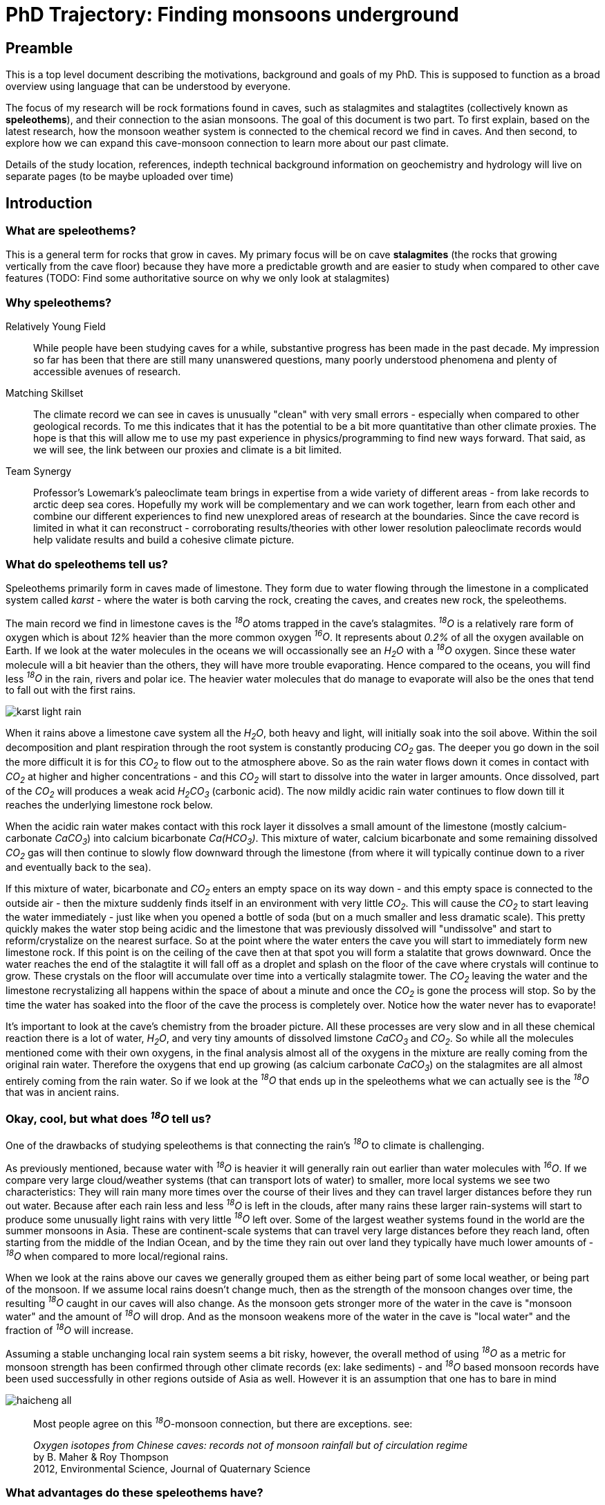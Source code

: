 :imagesdir: fig/
:!webfonts:
:stylesheet: ../web/adoc.css
:table-caption!:
:reproducible:
:nofooter:

= PhD Trajectory: Finding monsoons underground



== Preamble

This is a top level document describing the motivations, background and goals of my PhD. This is supposed to function as a broad overview using language that can be understood by everyone.

The focus of my research will be rock formations found in caves, such as stalagmites and stalagtites (collectively known as *speleothems*), and their connection to the asian monsoons. The goal of this document is two part. To first explain, based on the latest research, how the monsoon weather system is connected to the chemical record we find in caves. And then second, to explore how we can expand this cave-monsoon connection to learn more about our past climate.

Details of the study location, references, indepth technical background information on geochemistry and hydrology will live on separate pages (to be maybe uploaded over time)

== Introduction

=== What are speleothems?

This is a general term for rocks that grow in caves. My primary focus will be on cave *stalagmites* (the rocks that growing vertically from the cave floor) because they have more a predictable growth and are easier to study when compared to other cave features (TODO: Find some authoritative source on why we only look at stalagmites)

=== Why speleothems?

Relatively Young Field::
  While people have been studying caves for a while, substantive progress has been made in the past decade. My impression so far has been that there are still many unanswered questions, many poorly understood phenomena and plenty of accessible avenues of research.

Matching Skillset::
  The climate record we can see in caves is unusually "clean" with very small errors - especially when compared to other geological records. To me this indicates that it has the potential to be a bit more quantitative than other climate proxies. The hope is that this will allow me to use my past experience in physics/programming to find new ways forward. That said, as we will see, the link between our proxies and climate is a bit limited.

Team Synergy::
  Professor's Lowemark's paleoclimate team brings in expertise from a wide variety of different areas - from lake records to arctic deep sea cores. Hopefully my work will be complementary and we can work together, learn from each other and combine our different experiences to find new unexplored areas of research at the boundaries. Since the cave record is limited in what it can reconstruct - corroborating results/theories with other lower resolution paleoclimate records would help validate results and build a cohesive climate picture. 

=== What do speleothems tell us?

Speleothems primarily form in caves made of limestone. They form due to water flowing through the limestone in a complicated system called _karst_ - where the water is both carving the rock, creating the caves, and creates new rock, the speleothems.

The main record we find in limestone caves is the _­^18^O_ atoms trapped in the cave's stalagmites. _­^18^O_ is a relatively rare form of oxygen which is about _12%_ heavier than the more common oxygen _­^16^O_. It represents about _0.2%_ of all the oxygen available on Earth. If we look at the water molecules in the oceans we will occassionally see an _H~2~O_ with a _­^18^O_ oxygen. Since these water molecule will a bit heavier than the others, they will have more trouble evaporating. Hence compared to the oceans, you will find less _­^18^O_ in the rain, rivers and polar ice. The heavier water molecules that do manage to evaporate will also be the ones that tend to fall out with the first rains.

image:diagram/karst-light-rain.svg[]

When it rains above a limestone cave system all the _H~2~O_, both heavy and light, will initially soak into the soil above. Within the soil decomposition and plant respiration through the root system is constantly producing _CO~2~_ gas. The deeper you go down in the soil the more difficult it is for this _CO~2~_ to flow out to the atmosphere above. So as the rain water flows down it comes in contact with _CO~2~_ at higher and higher concentrations - and this _CO~2~_ will start to dissolve into the water in larger amounts. Once dissolved, part of the _CO~2~_ will produces a weak acid _H~2~CO~3~_ (carbonic acid). The now mildly acidic rain water continues to flow down till it reaches the underlying limestone rock below.

When the acidic rain water makes contact with this rock layer it dissolves a small amount of the limestone (mostly calcium-carbonate _CaCO~3~_) into calcium bicarbonate _Ca(HCO~3~)_. This mixture of water, calcium bicarbonate and some remaining dissolved _CO~2~_ gas will then continue to slowly flow downward through the limestone (from where it will typically continue down to a river and eventually back to the sea).

If this mixture of water, bicarbonate and _CO~2~_ enters an empty space on its way down - and this empty space is connected to the outside air - then the mixture suddenly finds itself in an environment with very little _CO~2~_. This will cause the _CO~2~_ to start leaving the water immediately - just like when you opened a bottle of soda (but on a much smaller and less dramatic scale). This pretty quickly makes the water stop being acidic and the limestone that was previously dissolved will "undissolve" and start to reform/crystalize on the nearest surface. So at the point where the water enters the cave you will start to immediately form new limestone rock. If this point is on the ceiling of the cave then at that spot you will form a stalatite that grows downward. Once the water reaches the end of the stalagtite it will fall off as a droplet and splash on the floor of the cave where crystals will continue to grow. These crystals on the floor will accumulate over time into a vertically stalagmite tower. The _CO~2~_ leaving the water and the limestone recrystalizing all happens within the space of about a minute and once the _CO~2~_ is gone the process will stop. So by the time the water has soaked into the floor of the cave the process is completely over. Notice how the water never has to evaporate!

It's important to look at the cave's chemistry from the broader picture. All these processes are very slow and in all these chemical reaction there is a lot of water, _H~2~O_, and very tiny amounts of dissolved limstone _CaCO~3~_ and _CO~2~_. So while all the molecules mentioned come with their own oxygens, in the final analysis almost all of the oxygens in the mixture are really coming from the original rain water. Therefore the oxygens that end up growing (as calcium carbonate _CaCO~3~_) on the stalagmites are all almost entirely coming from the rain water. So if we look at the _­^18^O_ that ends up in the speleothems what we can actually see is the _­^18^O_ that was in ancient rains.

=== Okay, cool, but what does _­^18^O_ tell us?

One of the drawbacks of studying speleothems is that connecting the rain's _­^18^O_ to climate is challenging.

As previously mentioned, because water with _­^18^O_ is heavier it will generally rain out earlier than water molecules with _­^16^O_. If we compare very large cloud/weather systems (that can transport lots of water) to smaller, more local systems we see two characteristics: They will rain many more times over the course of their lives and they can travel larger distances before they run out water. Because after each rain less and less _­^18^O_ is left in the clouds, after many rains these larger rain-systems will start to produce some unusually light rains with very little _­^18^O_ left over. Some of the largest weather systems found in the world are the summer monsoons in Asia. These are continent-scale systems that can travel very large distances before they reach land, often starting from the middle of the Indian Ocean, and by the time they rain out over land they typically have much lower amounts of _­^18^O_ when compared to more local/regional rains.

When we look at the rains above our caves we generally grouped them as either being part of some local weather, or being part of the monsoon. If we assume local rains doesn't change much, then as the strength of the monsoon changes over time, the resulting _­^18^O_ caught in our caves will also change. As the monsoon gets stronger more of the water in the cave is "monsoon water" and the amount of _­^18^O_ will drop. And as the monsoon weakens more of the water in the cave is "local water" and the fraction of _­^18^O_ will increase.

Assuming a stable unchanging local rain system seems a bit risky, however, the overall method of using _­^18^O_ as a metric for monsoon strength has been confirmed through other climate records (ex: lake sediments) - and _­^18^O_ based monsoon records have been used successfully in other regions outside of Asia as well. However it is an assumption that one has to bare in mind

image:plot/haicheng-all.svg[]
____
Most people agree on this _­^18^O_-monsoon connection, but there are exceptions. see:

_Oxygen isotopes from Chinese caves: records not of monsoon rainfall but of circulation regime_ +
by B. Maher & Roy Thompson +
2012, Environmental Science, Journal of Quaternary Science +
____

=== What advantages do these speleothems have?

While we've established there is a monsoon record in our caves, a record on its own is not very useful if the same information can be obtained elsewhere. However these _­^18^O_ records has some very unique advantages that set them apart. I highlight these here because I feel it's important to keep these advantages in mind. This is where new inferances can be made - ones that wouldn't have been possible from other climate records.

High resolution _­^18^O_::
  As we saw previously, almost every molecule of the limestone has an oxygen (_CaCO~3~_) so measuring oxygen in never a problem. And while the rain does have less _­^18^O_ than the oceans, it's still present in sufficient concentrations that even with a very small amount of limestone we can measured its concentration to with a very high accuracy. As a result there is very little data noise to worry about. There are also very few processes which can change this _­^18^O_ concentration between the time it rains and the time the stalagmite forms.

Accurate time keeping::
  The date of each layer in a stalgmite is determines using https://en.wikipedia.org/wiki/Uranium%E2%80%93thorium_dating[Uranium-Thorium dating]. Small amounts of uranium are present in limestone and it will dissolve (in very small amounts) into the rain water that flows through the rock. If the rain water forms a stalagmite then some of it will also get trapped in the stalagmite crystal. Uranium is radioactive and so it will eventually decay into Thorium. However Thorium, unlike Uranium, can not dissolve in water at all. This means that we can know for certain that a freshly formed stalagtite crystal has no trace of Thorium. Any Thorium you find subsequently must have formed over time from the decay of Uranium. The ratio of Thorium to Uranium naturally increases over time and it can very accurately tell you the time when the rock containing our _­^18^O_ actually formed. (https://www.semanticscholar.org/paper/A-novel-approach-for-construction-of-chronologies-Lechleitner-Fohlmeister/011f21309573ec81f26824f80d4f8fec80a8a863[somtimes this can go wrong though])

Finding climate drivers::
  Accurate time keeping turns out to be particularly important when looking at past climate. A lot of changes in the Earth's climate as quite sudden and many things in the Earth's climate can shift over the course of a very short amount of time. It can be critical to know which things shifted first and which shifted later. Sometimes this allows us to infer that an earlier event caused a later event and at othe times it just leaves us with more questions to explore. For instance careful measurements have shown that _CO~2~_ levels will increase sharply just a couple thousand years before the collapse of the glaciers. This goes against our previous intuition about the carbon cycle and gives researches an important phenomena to try to explain. With Uranium Thorium dating being one of the best dating methods we have available the stalagmite record gives us a unique window into these hard climate-response questions.

Several important geologic time scales::
  The https://en.wikipedia.org/wiki/Uranium%E2%80%93thorium_dating[Uranium-Thorium dating] method allows us to calculate ages going back about 600k years. This creates a high-accuracy bridge between recent deglacial climate records, which are abundant, and past glacial/interglacial periods about which we understand much less. One can build and test climate theories on the more recent data-rich time periods and then re-apply those theories on to periods where we have much less information.

The main drawbacks are that the stalagmite doesn't easily yield any other signal other than _­^18^O_, and as it's been illustrated, the connection between _­^18^O_ and the climate is for the moment limited to looking at monsoons.

== Research

Going forward we need to try to develop other climate records from the caves so that we can say more about the changes we are seeing

=== A mesoscale climate index

The first step to understanding the paleclimate record is to understand the current climate configuration. In particular we want to have a clear understanding of the drivers of _^18^O_ in our study region. If we assume the monsoon hypothesis is correct, then we would like to know:
- what is the isotopic signature of the summer and winter monsoons?
- what is the isotopic signature of the "background" tropical rain in the region?
- what is the variability in these signatures?

The begin to tackle these issues we need to start with two things. A modern _^18^O_ record. A modern monsoon record. For the _^18^O_ record we have a daily record from the Krabi airport. The airport is near the study site and should generally exhibit similar _^18^O_ variability.

The part that is missing is a mesoscale monsoon record. We estimate one based on a decade long super high resolution precipitation record that was collected by NASA satellites. We use a simple pattern extraction algorithm (a simplified variant of a EOF/PCA rotation) to identify the winter and summer monsoon precipitation patterns. Based on the patterns we can then estimate the presence of each monsoon for a given time period - as well as the amount of background precipitation

Once we have a clear metric of the  _^18^O_ and monsoons we can then start quantitatively tackle the core questions:
- Under a stable unchanging climate, given the error and variability in the precipitation _^18^O_, how many years would you need to average to get an acceptable error? ie. under ideal conditions, what is the minimal speleothem layer we could drill and get a useful result?
- Given an ideal error-free _^18^O_ value, can we decompose it into its summer/winter/background fractions?


=== Using differences in stalagmite flow paths

The second question seems to pose a numeric challenge. The summer/winter/background configuration is one that doesn't have an immediate clear answer. You no longer have a classic "two endmember" setup where one climate pulls  _^18^O_ up/down while the other pulls it down/up. The third element resides in the middle and is not destinguishable from a mixture of the other two.

The winter monsoon's moisture source in the Bay of Thailand or South China Sea is closer to the study site and hence it should undergo less rainout before reaching the cave compared to the summer monsoon which comes from the Indian Ocean. When looking at their isotopic signatures we'd expect that the summer monsoon is isotopically "very light", the local background precipitation is "very heavy" and the winter monsoon is somewhere in between. As a result a fundamental issue is that any measured value of _^18^O_ could correspond to different fractions of those three climate phenomena and we have no immediate way to distinguish which fraction is correct. This is effectively an issue of too many degrees of freedom!

To constrain the problem and to find a fixed solution I need additional constraints. I hope to construct an additional contraint on the total precipitation volume by comparing different speleothems in the same cave. Each stalagmite should exhibit different responses to precipitation volume. Hence the amount of summer/winter monsoon rain that reaches each stalagmite will be different and as a result the valid climate fractions for the measured oxygen isotopes in each speleothem will also be distinct.

The reason for the difference is that the path of the rain water to the cave is actually a more complicated process than previously described. The water is flowing down many different small channels in the limestone, and the flow through these channels will often change depending on how much rain water is coming down from above. The added pressure from large amounts can also produce a "piston effect" which pushes exponentially more water into the cave.

Previous research has shown that as water builds up during a long rain it will often find new channels to flow down into the cave. Just like when you fill your hands with water, as the water level rises it finds new gaps between your fingers to go through. This can lead to a stalagmite which has little flow and growth when rains are small, but once the rains pass some threshold level, a new channel is reached and there is a drastic increase in the flow/growth. Or you can have the opposite situation, where past a certain point the water finds some other way down - past the stalagmite - and the flow rate stops increasing.

image:diagram/karst-conduit-heavy.svg[]

The net result is that each stalagmite in a cave has a fingerprint of sorts with its own set of flow paths - each stalagmite will respond slightly differently to changes in the rain. If we were to look at several stalagmites in one cave (each with their own rain response) we could start to infer more about the rains and monsoons above

If we look at the simple scenario of a two-state summer/background system - any given value of _^18^O_ may represent different volumes of precipitation. The only constraint is that the fraction of summer monsoon rain to background rain remains the same.

However if we have stalagmite that are more and less sensitive to high (summer monsoon) precipitation, then a change in absolute precipitation volume would result in different fractions of summer/background  _^18^O_ being deposited in the stalagmite. The two records would not match and one could say something about actual summer/background rain volumes

In our three state system we would need three or four speleothems to constrain the problem and achieve the same result. Comparing different stalagmites would allow us to move from a one dimensional view of _­^18^O_ to something more nuanced.


== Conclusion and timeline

The general research is split along 3 semi-independent threads
- climate index::
The climate index generator is coming together and seems to present very promising results (2023-08-30). It's a bit unknown how it will be received in the meteorological community. I hope to present it at AGU to get concrete feedback. I think at the end of the day it should yield at least something new and interesting - though the scope is a bit unclear at the moment
- flowthrough characterization::
Equipment was unsuccessfully tested in Krabi. The second set of loggers will be installed shortly. Hopefully things will go more smoothly this time
- paleoclimate resonstruction::
This would involve actually taking speleothems from the cave and doing the labwork to get oxygen isotope values. This work would hopefully start in the spring. Since it looks like I need to sample 3-4 speleothems, I may just want to focus on the near-present time period (where there are hopefully other records to compare to)

== Side Projects

Here I list some potential side projects that are at the back of my mind

=== Using rain shadows to infer spatial information

If we don't limit ourselves to just one cave and we look at a slightly larger scale, we can start to compare caves in a particular area. As long as the caves are near each other they will all be under the influence of the same monsoons and local weather systems. Likely caves spaced further apart would exhibit more climate variations (say different sides of a peninsula), but would also presumably have start to exhibit different mesoscale climate configuration with more potential biases due to external factors

If we were to carefully select nearby caves that were separated by some small mountains then while the local climate would be the same everywhere, the different caves could end up recieving different amount of rain due to the mountains' rain shadow. Hence the record of _­^18^O_ will differ a bit from cave to cave. The rain shadow ensures that, all else being equal, rains coming towards a cave from the direction of a mountain will produce less rain than ones coming from any other direction.

image:diagram/multicave-simple.svg[]

If one could find several closely situated caves with suitable stalagmites in a similar configuration then one could use the biases and small differences in the _­^18^O_ record in each of these caves to start talking spatially about the changes in the local monsoons. One could in theory start to say which direction the monsoon had increased/decreased from and if the direction of the monsoon had changed (*Note* this mathematically requires a nonelinear response to the rain amount in each cave. Fortunately the piston effect is exponential). If this could be replicated over a whole region then one could start to reconstruct the dynamic of the whole monsoon system.

Naturally if this could be done in cojunction with the flow-path analysis from the previous section, then one could in theory recreate a very detailed understanding of the regional climate over the last hundreds of thousands of years. One that goes far beyond the one dimensional anaylsis that's been possible so far.

____
Nearby caves have been compared before to see changes in the amount of local rain

Hu, C., Henderson, G. M., Huang, J. H., Xie, S. C., Johnson, K. R. (2008). Quantification of Holocene Asian monsoon rainfall from spatially separated cave records. Earth and Planetary Science Letters, 266, 221-232.

However it doesn't seem that anyone has yet tried to deduce a direction.
____


=== Insolation driver

The monsoons have been shown to be very sensitive to changes in the Earth's Orbit. They seem to very closely follow the amount of sunlight recieve at the 65° latitude.

image:plot/haicheng-all.svg[]

However as is apparant there is a bit of a "lag" in the response. It's an open question if this is some delay in the climate system (the oceans need time to warm up?) or if it's actually responding to a change in sunlight during late summer. Both possibilities has their supporting theories, and while both alternatives give a signal that looks quite similar they are actually mathematically distinct. Using the latest monsoon records it might be possible to distinguish which mechanism is at play

____
This project probably requires a bit of external consolation b/c it's quite "mathy" and outside out normal comfort zone
____

=== Looking at the Carbon in the sepeleothems

Another element to potentially look at is _­^13^C_. This is a rarer form of carbon (~ 1%) that is found in both rocks as well as the _CO~2~_ in the atmosphere. Plants that form the soil generally prefer to not take up this form of carbon from the air - so the _CO~2~_ in the soil is _­^13^C_ poor relative to the carbon that is in the limestone. The longer the acidic bicarbonate water sits in the limestone the more it will exchange its carbon with the surrounding rock - leading to "rock aging". This carbon will also then get deposited in the stalagmite.

In theory this could provide us with a way to measure how long the rain sat in the rock before it reaches the cave - and one could observe that change over time. Presumably if it rains more, and the water pressure is higher, then the water will flow through the rock quicker and it will pick up less _­^13^C_ from the limestone.

This is an area that has had very little research done. Maybe there is a good reason, but I haven't found one

____
This project needs more literature review.. and maybe some advice from a hydrogeologist/geochemist

One of the ladies teaching at the paleocamp seems to do stuff related to this: https://sites.uci.edu/johnsonlab/publications-2/

Noronha, A. L.*, Johnson, K. R., Southon, J. R., Hu, C., Ruan, J., McCabe-Glynn, S. (2015). Radiocarbon evidence for decomposition of aged organic matter in the vadose zone as the main source of speleothem carbon. Quaternary Science Reviews, 127, 37-47.

Noronha, A. L.*, Johnson, K. R., Hu, C., Ruan, J., Southon, J., Ferguson, J. E. (2014). Assessing influences on speleothem dead carbon variability over the Holocene: implications for speleothem-based radiocarbon calibration. Earth and Planetary Science Letters, 394, 20-29.

Griffiths, M. L., Fohlmeister, J., Drysdale, R. N., Hua, Q., Johnson, K. R., Hellstrom, J. C., Gagan, M., Zhao, J. (2012). Hydrological control of the dead carbon fraction in a Holocene tropical speleothem. Quaternary Geochronology, 14, 81-93.

Hu, C. Y., Henderson, G. M., Huang, J. H., Chen, Z. H., Johnson, K. R. (2008). Report of a three-year monitoring programme at Heshang Cave, Central China. International Journal of Speleology, 37(3), 143-151.
____

=== Rain amount through stalagmite thickness

One quite obvious record to potentially explore is to look at the stalagmite thickness. The more water flows through the soil, rock and cave, the faster the stalagmite will grow. If one could somehow measure the growth rate .. then this could act as a measure of "rain amount" above the cave site.

Here there are basically three not entirely independent methods:

* Since rain is generally seasonal, each year ends up building up a faintly visible band on the stalagmite. If one could reliably extract the bands (using computer vision) then one could not only count the layers like tree rings, but one could estimate their thickness and observe changes in the amount of annual rain
* The actual shape of the layers also reflects the amount of water than dropped on the stalagmite - as has been demonstrated in simulation. When there is more water the layer is not only thicker but it also becomes elongated. By looking at how the layers fold on each other one could also build another metric for the amount of water that dripped on the stalagmite
* If the layers could be reliably segmented then one could then set up a computer controlled mill to cut away each layer one at a time for sampling. Layers could be of arbitrary thickness and the resulting sample size would be significantly bigger than the current dental drilling hole-punch method used. Furthermore the data point would be much better localized as the dental drill method inevitably extracts and mixes multiple layers.

____
I think these projects are interesting b/c they could corroborate the flow-path work. However there are some potential issues:

* I suspect the result will be not of the same accuracy as the _­^18^O_ record
* I think this could potentially be a "rabbit hole" and take much longer than anticipated
* I would only move forward on this if I came across some existing suitable algorithms that did most of the work
____

=== Trace elements

While we only really look at _­^18^O_ there are actually other elements being trapped in the limestone. These impurities also change over time and may reflect changes in the above-ground environment (though finding some general trends is a bit difficult).

* These impurities are what give the different colors to the rock and are what can lead to visible layering
* These impurities could maybe be measured through methods like Xray florenscence, or Raman spectroscopy
* The impurities lead to notibly different crystal growth structure. This is also what makes some of the layers look visibly different. These two may be identifiable through computer vision or other methods

____
This project is a bit too geochemistry for me.. I think it's an interesting area to look into but it'd require a big investment of time to appreciate better - and I'm not really sure if the final result would be interesting because it's unclear if the trace elements would even tell you anything clearly
____
